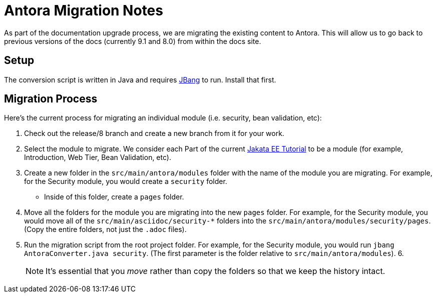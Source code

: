= Antora Migration Notes

As part of the documentation upgrade process, we are migrating the existing content to Antora. This will allow us to go back to previous versions of the docs (currently 9.1 and 8.0) from within the docs site.

== Setup

The conversion script is written in Java and requires https://jbang.io[JBang] to run. Install that first.

== Migration Process

Here’s the current process for migrating an individual module (i.e. security, bean validation, etc):

1. Check out the release/8 branch and create a new branch from it for your work.
2. Select the module to migrate. We consider each Part of the current https://eclipse-ee4j.github.io/jakartaee-tutorial/[Jakata EE Tutorial] to be a module (for example, Introduction, Web Tier, Bean Validation, etc).
3. Create a new folder in the `src/main/antora/modules` folder with the name of the module you are migrating. For example, for the Security module, you would create a `security` folder.
    * Inside of this folder, create a `pages` folder.
4. Move all the folders for the module you are migrating into the new `pages` folder. For example, for the Security module, you would move all of the `src/main/asciidoc/security-*` folders into the `src/main/antora/modules/security/pages`. (Copy the entire folders, not just the `.adoc` files).
5. Run the migration script from the root project folder. For example, for the Security module, you would run `jbang AntoraConverter.java security`. (The first parameter is the folder relative to `src/main/antora/modules`).
6.

> NOTE: It's essential that you _move_ rather than copy the folders so that we keep the history intact.
